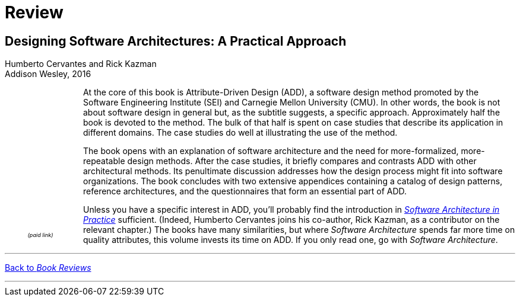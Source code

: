 :docinfo: shared

= Review

== Designing Software Architectures: A Practical Approach

Humberto Cervantes and Rick Kazman +
Addison Wesley, 2016

++++
<div style="padding-right:12px;float:left;">
<iframe sandbox="allow-popups allow-scripts allow-modals allow-forms allow-same-origin" style="width:120px;height:240px;" marginwidth="0" marginheight="0" scrolling="no" frameborder="0" src="//ws-na.amazon-adsystem.com/widgets/q?ServiceVersion=20070822&OneJS=1&Operation=GetAdHtml&MarketPlace=US&source=ss&ref=as_ss_li_til&ad_type=product_link&tracking_id=architectsmis-20&language=en_US&marketplace=amazon&region=US&placement=0134390784&asins=0134390784&linkId=5f5faa47e8e54870e3e1d339d68d0f62&show_border=true&link_opens_in_new_window=true"></iframe>
<div style="font-style:italic;text-align:center;font-size:65%;padding-top:4px">(paid link)</div>
</div>
++++

At the core of this book is Attribute-Driven Design (ADD), a software design method promoted by the Software Engineering Institute (SEI) and Carnegie Mellon University (CMU).
In other words, the book is not about software design in general but, as the subtitle suggests, a specific approach.
Approximately half the book is devoted to the method.
The bulk of that half is spent on case studies that describe its application in different domains.
The case studies do well at illustrating the use of the method.

The book opens with an explanation of software architecture and the need for more-formalized, more-repeatable design methods.
After the case studies, it briefly compares and contrasts ADD with other architectural methods.
Its penultimate discussion addresses how the design process might fit into software organizations.
The book concludes with two extensive appendices containing a catalog of design patterns, reference architectures, and the questionnaires that form an essential part of ADD.

Unless you have a specific interest in ADD, you'll probably find the introduction in link:Bass22.html[_Software Architecture in Practice_] sufficient.
(Indeed, Humberto Cervantes joins his co-author, Rick Kazman, as a contributor on the relevant chapter.)
The books have many similarities, but where _Software Architecture_ spends far more time on quality attributes, this volume invests its time on ADD.
If you only read one, go with _Software Architecture_.

'''

[.text-center]
link:books[Back to _Book Reviews_]

'''

++++
<div id="amzn-assoc-ad-c2f92062-7a05-41bc-be70-048948f34e84"></div><script async src="//z-na.amazon-adsystem.com/widgets/onejs?MarketPlace=US&adInstanceId=c2f92062-7a05-41bc-be70-048948f34e84"></script>
++++
